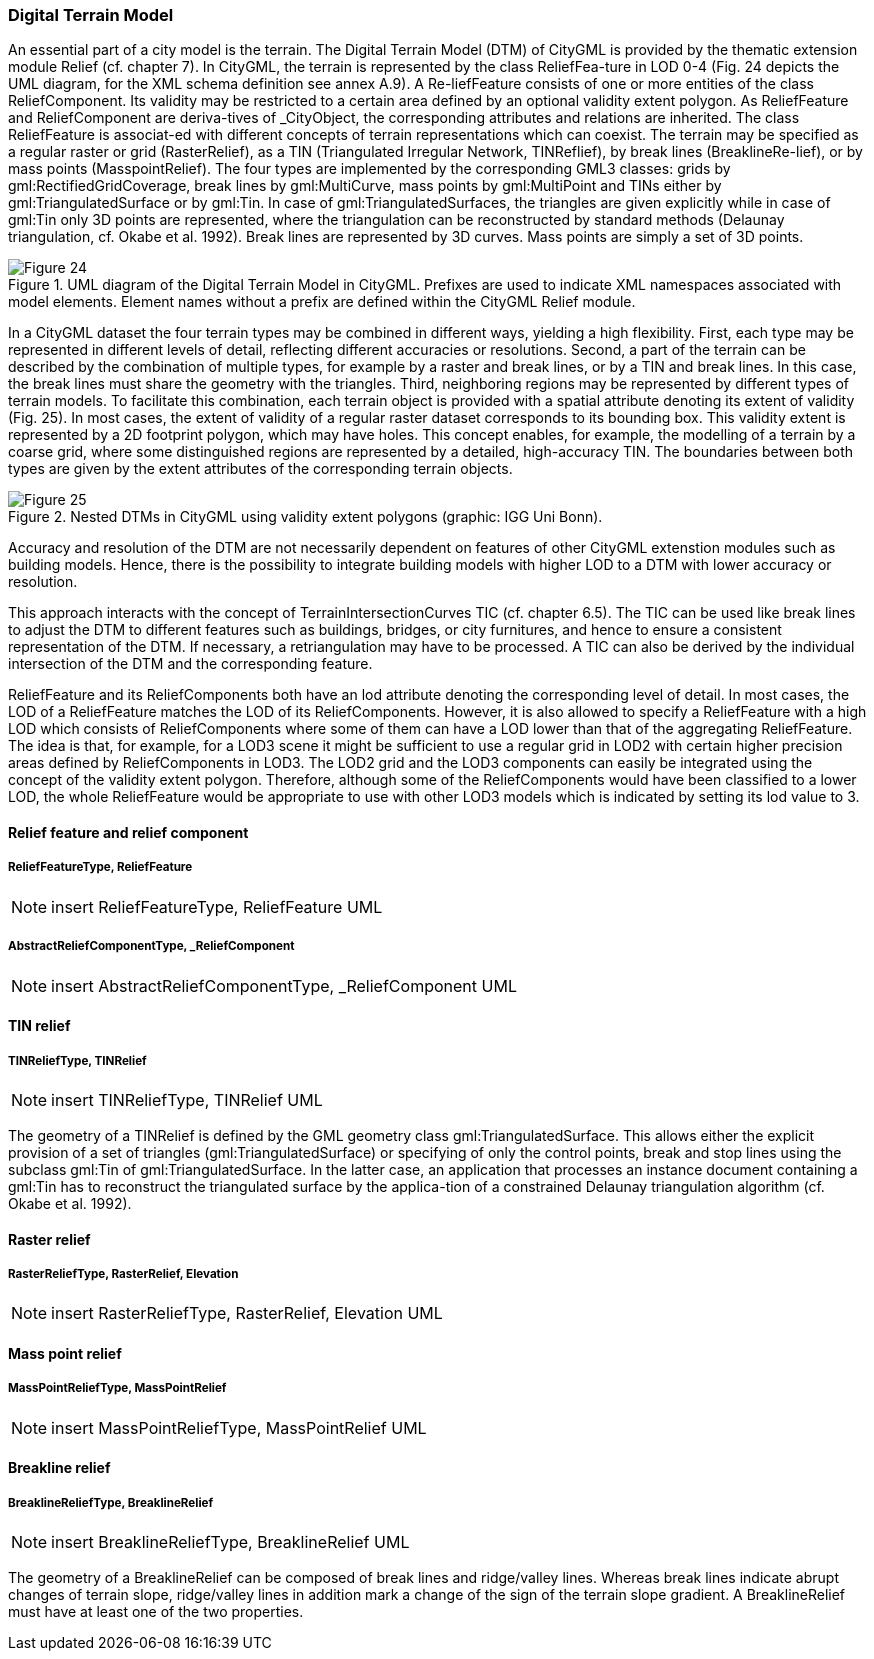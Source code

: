 [[bp_relief]]
=== Digital Terrain Model

An essential part of a city model is the terrain. The Digital Terrain Model (DTM) of CityGML is provided by the thematic extension module Relief (cf. chapter 7). In CityGML, the terrain is represented by the class ReliefFea-ture in LOD 0-4 (Fig. 24 depicts the UML diagram, for the XML schema definition see annex A.9). A Re-liefFeature consists of one or more entities of the class ReliefComponent. Its validity may be restricted to a certain area defined by an optional validity extent polygon. As ReliefFeature and ReliefComponent are deriva-tives of _CityObject, the corresponding attributes and relations are inherited. The class ReliefFeature is associat-ed with different concepts of terrain representations which can coexist. The terrain may be specified as a regular raster or grid (RasterRelief), as a TIN (Triangulated Irregular Network, TINReflief), by break lines (BreaklineRe-lief), or by mass points (MasspointRelief). The four types are implemented by the corresponding GML3 classes: grids by gml:RectifiedGridCoverage, break lines by gml:MultiCurve, mass points by gml:MultiPoint and TINs either by gml:TriangulatedSurface or by gml:Tin. In case of gml:TriangulatedSurfaces, the triangles are given explicitly while in case of gml:Tin only 3D points are represented, where the triangulation can be reconstructed by standard methods (Delaunay triangulation, cf. Okabe et al. 1992). Break lines are represented by 3D curves. Mass points are simply a set of 3D points.

[[figure-24]]
.UML diagram of the Digital Terrain Model in CityGML. Prefixes are used to indicate XML namespaces associated with model elements. Element names without a prefix are defined within the CityGML Relief module.
image::figures/Figure_24.png[]

In a CityGML dataset the four terrain types may be combined in different ways, yielding a high flexibility. First, each type may be represented in different levels of detail, reflecting different accuracies or resolutions. Second, a part of the terrain can be described by the combination of multiple types, for example by a raster and break lines, or by a TIN and break lines. In this case, the break lines must share the geometry with the triangles. Third, neighboring regions may be represented by different types of terrain models. To facilitate this combination, each terrain object is provided with a spatial attribute denoting its extent of validity (Fig. 25). In most cases, the extent of validity of a regular raster dataset corresponds to its bounding box. This validity extent is represented by a 2D footprint polygon, which may have holes. This concept enables, for example, the modelling of a terrain by a coarse grid, where some distinguished regions are represented by a detailed, high-accuracy TIN. The boundaries between both types are given by the extent attributes of the corresponding terrain objects.

[[figure-25]]
.Nested DTMs in CityGML using validity extent polygons (graphic: IGG Uni Bonn).
image::figures/Figure_25.png[]

Accuracy and resolution of the DTM are not necessarily dependent on features of other CityGML extenstion modules such as building models. Hence, there is the possibility to integrate building models with higher LOD to a DTM with lower accuracy or resolution.

This approach interacts with the concept of TerrainIntersectionCurves TIC (cf. chapter 6.5). The TIC can be used like break lines to adjust the DTM to different features such as buildings, bridges, or city furnitures, and hence to ensure a consistent representation of the DTM. If necessary, a retriangulation may have to be processed. A TIC can also be derived by the individual intersection of the DTM and the corresponding feature.

ReliefFeature and its ReliefComponents both have an lod attribute denoting the corresponding level of detail. In most cases, the LOD of a ReliefFeature matches the LOD of its ReliefComponents. However, it is also allowed to specify a ReliefFeature with a high LOD which consists of ReliefComponents where some of them can have a LOD lower than that of the aggregating ReliefFeature. The idea is that, for example, for a LOD3 scene it might be sufficient to use a regular grid in LOD2 with certain higher precision areas defined by ReliefComponents in LOD3. The LOD2 grid and the LOD3 components can easily be integrated using the concept of the validity extent polygon. Therefore, although some of the ReliefComponents would have been classified to a lower LOD, the whole ReliefFeature would be appropriate to use with other LOD3 models which is indicated by setting its lod value to 3.

==== Relief feature and relief component

===== ReliefFeatureType, ReliefFeature

NOTE: insert ReliefFeatureType, ReliefFeature UML

===== AbstractReliefComponentType, _ReliefComponent

NOTE: insert AbstractReliefComponentType, _ReliefComponent UML

==== TIN relief

===== TINReliefType, TINRelief

NOTE: insert TINReliefType, TINRelief UML

The geometry of a TINRelief is defined by the GML geometry class gml:TriangulatedSurface. This allows either the explicit provision of a set of triangles (gml:TriangulatedSurface) or specifying of only the control points, break and stop lines using the subclass gml:Tin of gml:TriangulatedSurface. In the latter case, an application that processes an instance document containing a gml:Tin has to reconstruct the triangulated surface by the applica-tion of a constrained Delaunay triangulation algorithm (cf. Okabe et al. 1992).

==== Raster relief

===== RasterReliefType, RasterRelief, Elevation

NOTE: insert RasterReliefType, RasterRelief, Elevation UML

==== Mass point relief

===== MassPointReliefType, MassPointRelief

NOTE: insert MassPointReliefType, MassPointRelief UML

==== Breakline relief

===== BreaklineReliefType, BreaklineRelief

NOTE: insert BreaklineReliefType, BreaklineRelief UML

The geometry of a BreaklineRelief can be composed of break lines and ridge/valley lines. Whereas break lines indicate abrupt changes of terrain slope, ridge/valley lines in addition mark a change of the sign of the terrain slope gradient. A BreaklineRelief must have at least one of the two properties.


